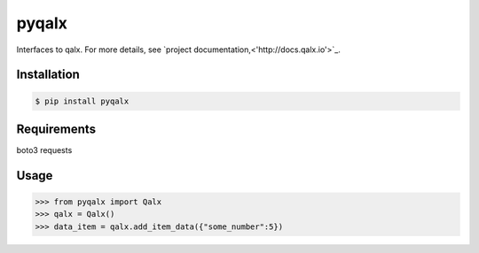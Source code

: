 pyqalx
======

Interfaces to qalx. For more details, see `project documentation,<'http://docs.qalx.io'>`_.

Installation
------------

.. code-block:: bash

   $ pip install pyqalx



Requirements
------------
boto3
requests


Usage
-----

.. code-block:: python

   >>> from pyqalx import Qalx
   >>> qalx = Qalx()
   >>> data_item = qalx.add_item_data({"some_number":5})



